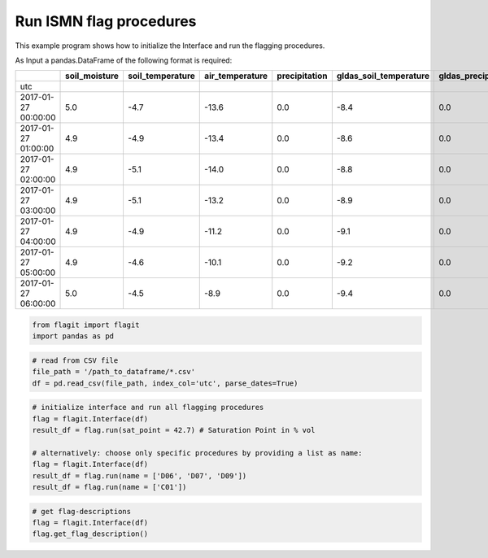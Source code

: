 Run ISMN flag procedures
========================

This example program shows how to initialize the Interface and run the flagging procedures.


As Input a pandas.DataFrame of the following format is required:

+---------------------+---------------+------------------+-----------------+---------------+------------------------+---------------------+
|                     | soil_moisture | soil_temperature | air_temperature | precipitation | gldas_soil_temperature | gldas_precipitation |
+=====================+===============+==================+=================+===============+========================+=====================+
| utc                 |               |                  |                 |               |                        |                     |
+---------------------+---------------+------------------+-----------------+---------------+------------------------+---------------------+
| 2017-01-27 00:00:00 | 5.0           | -4.7             | -13.6           | 0.0           | -8.4                   | 0.0                 |
+---------------------+---------------+------------------+-----------------+---------------+------------------------+---------------------+
| 2017-01-27 01:00:00 | 4.9           | -4.9             | -13.4           | 0.0           | -8.6                   | 0.0                 |
+---------------------+---------------+------------------+-----------------+---------------+------------------------+---------------------+
| 2017-01-27 02:00:00 | 4.9           | -5.1             | -14.0           | 0.0           | -8.8                   | 0.0                 |
+---------------------+---------------+------------------+-----------------+---------------+------------------------+---------------------+
| 2017-01-27 03:00:00 | 4.9           | -5.1             | -13.2           | 0.0           | -8.9                   | 0.0                 |
+---------------------+---------------+------------------+-----------------+---------------+------------------------+---------------------+
| 2017-01-27 04:00:00 | 4.9           | -4.9             | -11.2           | 0.0           | -9.1                   | 0.0                 |
+---------------------+---------------+------------------+-----------------+---------------+------------------------+---------------------+
| 2017-01-27 05:00:00 | 4.9           | -4.6             | -10.1           | 0.0           | -9.2                   | 0.0                 |
+---------------------+---------------+------------------+-----------------+---------------+------------------------+---------------------+
| 2017-01-27 06:00:00 | 5.0           | -4.5             | -8.9            | 0.0           | -9.4                   | 0.0                 |
+---------------------+---------------+------------------+-----------------+---------------+------------------------+---------------------+

.. code:: python

    from flagit import flagit
    import pandas as pd

.. code:: python

    # read from CSV file
    file_path = '/path_to_dataframe/*.csv'
    df = pd.read_csv(file_path, index_col='utc', parse_dates=True)

.. code:: python

    # initialize interface and run all flagging procedures
    flag = flagit.Interface(df)
    result_df = flag.run(sat_point = 42.7) # Saturation Point in % vol

    # alternatively: choose only specific procedures by providing a list as name:
    flag = flagit.Interface(df)
    result_df = flag.run(name = ['D06', 'D07', 'D09'])
    result_df = flag.run(name = ['C01'])

.. code:: python

    # get flag-descriptions
    flag = flagit.Interface(df)
    flag.get_flag_description()
